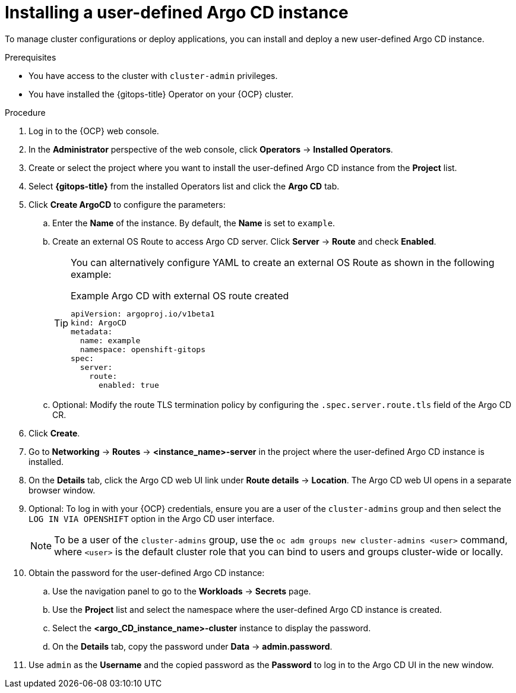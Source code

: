 // Module included in the following assemblies:
//
// * argocd_instance/setting-up-argocd-instance.adoc

:_mod-docs-content-type: PROCEDURE
[id="gitops-argo-cd-installation_{context}"]
= Installing a user-defined Argo CD instance 

To manage cluster configurations or deploy applications, you can install and deploy a new user-defined Argo CD instance.

.Prerequisites

* You have access to the cluster with `cluster-admin` privileges.

* You have installed the {gitops-title} Operator on your {OCP} cluster.

.Procedure
. Log in to the {OCP} web console. 

. In the *Administrator* perspective of the web console, click *Operators* -> *Installed Operators*.

. Create or select the project where you want to install the user-defined Argo CD instance from the *Project* list.

. Select *{gitops-title}* from the installed Operators list and click the *Argo CD* tab.

. Click *Create ArgoCD* to configure the parameters:

.. Enter the *Name* of the instance. By default, the *Name* is set to `example`. 

.. Create an external OS Route to access Argo CD server. Click *Server* -> *Route* and check *Enabled*. 
+
[TIP]
====
You can alternatively configure YAML to create an external OS Route as shown in the following example:

.Example Argo CD with external OS route created

[source,yaml]
----
apiVersion: argoproj.io/v1beta1
kind: ArgoCD
metadata:
  name: example
  namespace: openshift-gitops
spec:
  server:
    route:
      enabled: true
----
====

.. Optional: Modify the route TLS termination policy by configuring the `.spec.server.route.tls` field of the Argo CD CR.

. Click *Create*.

. Go to *Networking* -> *Routes* -> *<instance_name>-server* in the project where the user-defined Argo CD instance is installed.

. On the *Details* tab, click the Argo CD web UI link under *Route details* -> *Location*. The Argo CD web UI opens in a separate browser window.

. Optional: To log in with your {OCP} credentials, ensure you are a user of the `cluster-admins` group and then select the `LOG IN VIA OPENSHIFT` option in the Argo CD user interface.
+
[NOTE]
====
To be a user of the `cluster-admins` group, use the `oc adm groups new cluster-admins <user>` command, where `<user>` is the default cluster role that you can bind to users and groups cluster-wide or locally.
====
. Obtain the password for the user-defined Argo CD instance:
.. Use the navigation panel to go to the *Workloads* -> *Secrets* page.
.. Use the *Project* list and select the namespace where the user-defined Argo CD instance is created.
.. Select the *<argo_CD_instance_name>-cluster* instance to display the password.
.. On the *Details* tab, copy the password under *Data* -> *admin.password*.
. Use `admin` as the *Username* and the copied password as the *Password* to log in to the Argo CD UI in the new window.
